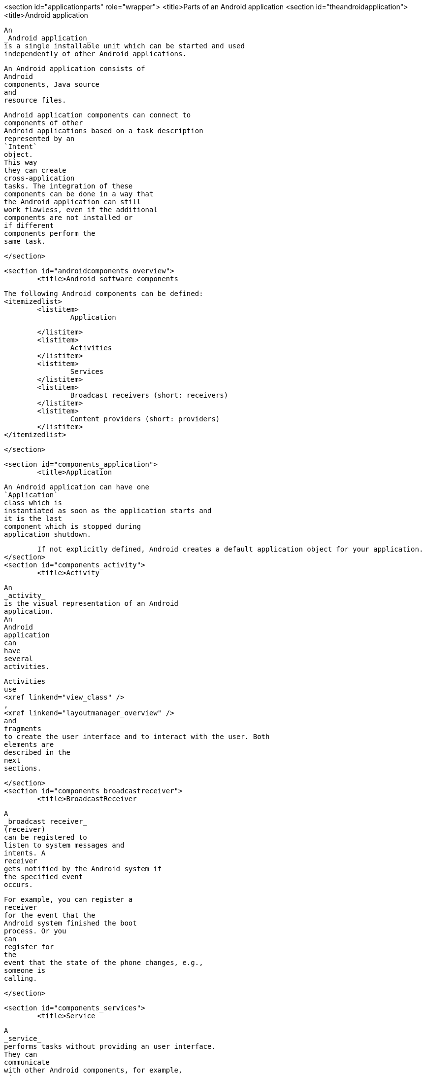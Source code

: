 <section id="applicationparts" role="wrapper">
	<title>Parts of an Android application
	<section id="theandroidapplication">
		<title>Android application
		
			An
			_Android application_
			is a single installable unit which can be started and used
			independently of other Android applications.
		
		
			An Android application consists of
			Android
			components, Java source
			and
			resource files.
		
		
			Android application components can connect to
			components of other
			Android applications based on a task description
			represented by an
			`Intent`
			object.
			This way
			they can create
			cross-application
			tasks. The integration of these
			components can be done in a way that
			the Android application can still
			work flawless, even if the additional
			components are not installed or
			if different
			components perform the
			same task.
		
	</section>

	<section id="androidcomponents_overview">
		<title>Android software components
		
			The following Android components can be defined:
			<itemizedlist>
				<listitem>
					Application
					
				</listitem>
				<listitem>
					Activities
				</listitem>
				<listitem>
					Services
				</listitem>
				<listitem>
					Broadcast receivers (short: receivers)
				</listitem>
				<listitem>
					Content providers (short: providers)
				</listitem>
			</itemizedlist>
		
	</section>

	<section id="components_application">
		<title>Application
		
			An Android application can have one
			`Application`
			class which is
			instantiated as soon as the application starts and
			it is the last
			component which is stopped during
			application shutdown.
		
		If not explicitly defined, Android creates a default application object for your application.
	</section>
	<section id="components_activity">
		<title>Activity
		
			An
			_activity_
			is the visual representation of an Android
			application.
			An
			Android
			application
			can
			have
			several
			activities.
		
		
			Activities
			use
			<xref linkend="view_class" />
			,
			<xref linkend="layoutmanager_overview" />
			and
			fragments
			to create the user interface and to interact with the user. Both
			elements are
			described in the
			next
			sections.
		
	</section>
	<section id="components_broadcastreceiver">
		<title>BroadcastReceiver
		
			A
			_broadcast receiver_
			(receiver)
			can be registered to
			listen to system messages and
			intents. A
			receiver
			gets notified by the Android system if
			the specified event
			occurs.
		
		
			For example, you can register a
			receiver
			for the event that the
			Android system finished the boot
			process. Or you
			can
			register for
			the
			event that the state of the phone changes, e.g.,
			someone is
			calling.
		
	</section>



	<section id="components_services">
		<title>Service
		
			A
			_service_
			performs tasks without providing an user interface.
			They can
			communicate
			with other Android components, for example,
			via
			broadcast
			receivers and
			notify
			the
			user via the
			notification
			framework in
			Android.
		
	</section>
	<section id="components_contentprovider">
		<title>ContentProvider
		
			A
			_content provider_
			(provider)
			defines a structured interface to application data. A
			provider can be used for accessing data within one
			application, but
			can also be used to
			share data with other
			applications.
		
		
			Android
			contains an SQLite
			database which is frequently used in
			conjunction
			with a
			content provider. The SQLite
			database would store
			the data, which would be accessed
			via the provider.
		
	</section>



	<section id="overview_context">
		<title>Context
		
			Instances of the class
			`android.content.Context`
			provide the connection to
			the
			Android system which executes theapplication
			application. It also gives access to the
			resources of
			the project and
			the global information about the application environment.

		
		

			For example,
			you can check
			the size of the current device
			display
			via the
			`Context`
			.
		
		
			The
			`Context`
			class
			also
			provides access to Android
			_services_
			, e.g., the alarm manager to trigger time based events.
		
		
			Activities
			and
			services
			extend the
			`Context`
			class. Therefore, they can be directly used to access the
			`Context`
			.
		
	</section>
</section>
